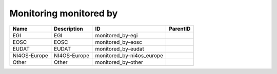.. _monitoring_monitored_by:

Monitoring monitored by
=======================

.. table::
   :class: datatable

   ============  =============  =========================  ==========
   Name          Description    ID                         ParentID
   ============  =============  =========================  ==========
   EGI           EGI            monitored_by-egi
   EOSC          EOSC           monitored_by-eosc
   EUDAT         EUDAT          monitored_by-eudat
   NI4OS-Europe  NI4OS-Europe   monitored_by-ni4os_europe
   Other         Other          monitored_by-other
   ============  =============  =========================  ==========